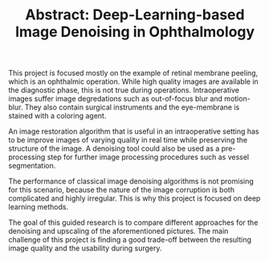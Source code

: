 #+TITLE: Abstract: Deep-Learning-based Image Denoising in Ophthalmology
#+LaTeX_CLASS_OPTIONS: [a4paper, 12pt]
#+OPTIONS: date:nil toc:nil
#+LATEX_HEADER: %\renewcommand\maketitle{}

This project is focused mostly on the example of retinal membrane peeling, which is an ophthalmic operation.
While high quality images are available in the diagnostic phase, this is not true during operations.
Intraoperative images suffer image degredations such as out-of-focus blur and motion-blur.
They also contain surgical instruments and the eye-membrane is stained with a coloring agent.

An image restoration algorithm that is useful in an intraoperative setting has to be improve images of varying quality in real time while preserving the structure of the image.
A denoising tool could also be used as a pre-processing step for further image processing procedures such as vessel segmentation.

The performance of classical image denoising algorithms is not promising for this scenario, because the nature of the image corruption is both complicated and highly irregular.
This is why this project is focused on deep learning methods.

The goal of this guided research is to compare different approaches for the denoising and upscaling of the aforementioned pictures.
The main challenge of this project is finding a good trade-off between the resulting image quality and the usability during surgery.
